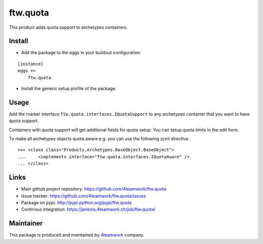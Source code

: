 ftw.quota
=========

This product adds quota support to archetypes containers.


Install
-------

- Add the package to the eggs in your buildout configuration:

::

    [instance]
    eggs +=
        ftw.quota

- Install the generic setup profile of the package.


Usage
-----

Add the marker interface ``ftw.quota.interfaces.IQuotaSupport`` to any
archetypes container that you want to have quota support.

Containers with quota support will get additional fields for quota setup.
You can setup quota limits in the edit form.

To make all archetypes objects quota aware e.g. you can use the following
zcml directive:

::

    >>> <class class="Products.Archetypes.BaseObject.BaseObject">
    ...     <implements interface="ftw.quota.interfaces.IQuotaAware" />
    ... </class>


Links
-----

- Main github project repository: https://github.com/4teamwork/ftw.quota
- Issue tracker: https://github.com/4teamwork/ftw.quota/issues
- Package on pypi: http://pypi.python.org/pypi/ftw.quota
- Continous integration: https://jenkins.4teamwork.ch/job/ftw.quota/


Maintainer
----------

This package is produced and maintained by `4teamwork <http://www.4teamwork.ch/>`_ company.
